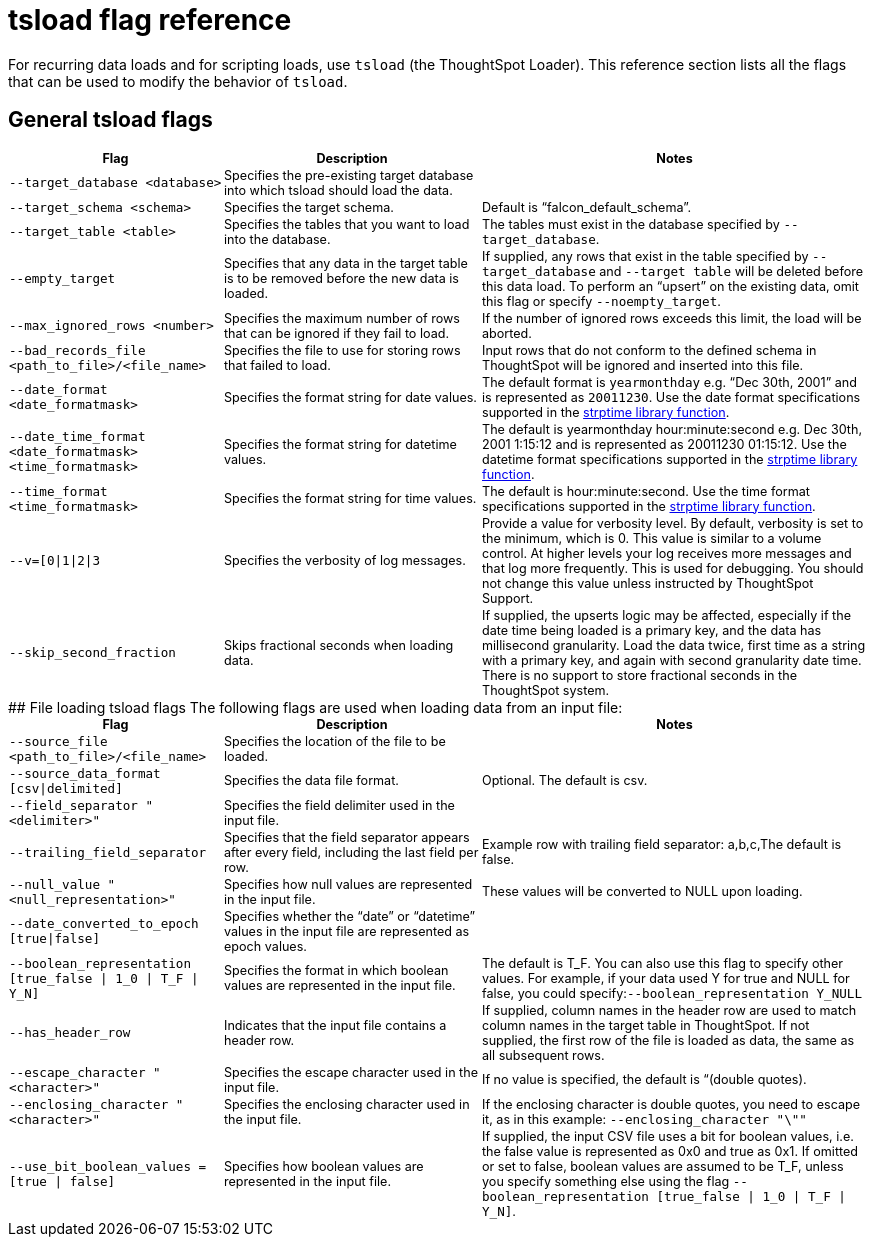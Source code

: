 = tsload flag reference
:summary: You can modify the behavior of tsload with flags.
:last_updated: 11/19/2019
:sidebar: mydoc_sidebar
:permalink: /:collection/:path.html

For recurring data loads and for scripting loads, use `tsload` (the ThoughtSpot Loader). This reference section lists all the flags that can be used to modify the behavior of `tsload`.

== General tsload flags
++++
<table style="font-size:90%; padding:4; border-collapse: collapse;">
   <colgroup>
   <col style="width:25%">
   <col style="width:30%">
   <col style="width:45%">
   </colgroup>
   <thead >
      <tr>
         <th>Flag</th>
         <th>Description</th>
         <th>Notes</th>
      </tr>
   </thead>
   <tbody>
      <tr>
      <td><code class="highlighter-rouge">--target_database &lt;database&gt;</code></td>
      <td>Specifies the pre-existing target database into which tsload should load the data.</td>
      <td>&nbsp;</td>
    </tr>
    <tr>
      <td><code class="highlighter-rouge">--target_schema &lt;schema&gt;</code></td>
      <td>Specifies the target schema.</td>
      <td>Default is “falcon_default_schema”.</td>
    </tr>
    <tr>
      <td><code class="highlighter-rouge">--target_table &lt;table&gt;</code></td>
      <td>Specifies the tables that you want to load into the database.</td>
      <td>The tables must exist in the database specified by <code class="highlighter-rouge">--target_database</code>.</td>
    </tr>
    <tr>
      <td><code class="highlighter-rouge">--empty_target</code></td>
      <td>Specifies that any data in the target table is to be removed before the new data is loaded.</td>
      <td>If supplied, any rows that exist in the table specified by <code class="highlighter-rouge">--target_database</code> and <code class="highlighter-rouge">--target table</code> will be deleted before this data load. To perform an “upsert” on the existing data, omit this flag or specify <code class="highlighter-rouge">--noempty_target</code>.</td>
    </tr>
    <tr>
      <td><code class="highlighter-rouge">--max_ignored_rows &lt;number&gt;</code></td>
      <td>Specifies the maximum number of rows that can be ignored if they fail to load.</td>
      <td>If the number of ignored rows exceeds this limit, the load will be aborted.</td>
    </tr>
    <tr>
      <td><code class="highlighter-rouge">--bad_records_file &lt;path_to_file&gt;/&lt;file_name&gt;</code></td>
      <td>Specifies the file to use for storing rows that failed to load.</td>
      <td>Input rows that do not conform to the defined schema in ThoughtSpot will be ignored and inserted into this file.</td>
    </tr>
    <tr>
      <td><code class="highlighter-rouge">--date_format &lt;date_formatmask&gt;</code></td>
      <td>Specifies the format string for date values.</td>
      <td>The default format is <code>yearmonthday</code> e.g. “Dec 30th, 2001” and is represented as <code>20011230</code>. Use the date format specifications supported in the <a href="http://man7.org/linux/man-pages/man3/strptime.3.html">strptime library function</a>.</td>
    </tr>
    <tr>
      <td><code class="highlighter-rouge">--date_time_format &lt;date_formatmask&gt; &lt;time_formatmask&gt;</code></td>
      <td>Specifies the format string for datetime values.</td>
      <td>The default is yearmonthday hour:minute:second e.g. Dec 30th, 2001 1:15:12 and is represented as 20011230 01:15:12. Use the datetime format specifications supported in the <a href="http://man7.org/linux/man-pages/man3/strptime.3.html">strptime library function</a>.</td>
    </tr>
    <tr>
      <td><code class="highlighter-rouge">--time_format &lt;time_formatmask&gt;</code></td>
      <td>Specifies the format string for time values.</td>
      <td>The default is hour:minute:second. Use the time format specifications supported in the <a href="http://man7.org/linux/man-pages/man3/strptime.3.html">strptime library function</a>.</td>
    </tr>
    <tr>
      <td><code class="highlighter-rouge">--v=[0|1|2|3</code></td>
      <td>Specifies the verbosity of log messages.</td>
      <td>Provide a value for verbosity level. By default, verbosity is set to the minimum, which is 0. This value is similar to a volume control. At higher levels your log receives more messages and that log more frequently. This is used for debugging. You should not change this value unless instructed by ThoughtSpot Support.</td>
    </tr>
    <tr>
      <td><code class="highlighter-rouge">--skip_second_fraction</code></td>
      <td>Skips fractional seconds when loading data.</td>
      <td>If supplied, the upserts logic may be affected, especially if the date time being loaded is a primary key, and the data has millisecond granularity. Load the data twice, first time as a string with a primary key, and again with second granularity date time. There is no support to store fractional seconds in the ThoughtSpot system.</td>
    </tr>
  </tbody>
</table>

## File loading tsload flags

The following flags are used when loading data from an input file:

<table style="font-size:90%; padding:4; border-collapse: collapse;">
   <colgroup>
      <col style="width:25%">
      <col style="width:30%">
      <col style="width:45%">
   </colgroup>
   <thead >
      <tr>
         <th>Flag</th>
         <th>Description</th>
         <th>Notes</th>
      </tr>
   </thead>
   <tbody>
      <tr>
      <td><code class="highlighter-rouge">--source_file &lt;path_to_file&gt;/&lt;file_name&gt;</code></td>
      <td>Specifies the location of the file to be loaded.</td>
      <td>&nbsp;</td>
    </tr>
    <tr>
      <td><code class="highlighter-rouge">--source_data_format [csv|delimited]</code></td>
      <td>Specifies the data file format.</td>
      <td>Optional. The default is csv.</td>
    </tr>
    <tr>
      <td><code class="highlighter-rouge">--field_separator "&lt;delimiter&gt;"</code></td>
      <td>Specifies the field delimiter used in the input file.</td>
      <td>&nbsp;</td>
    </tr>
    <tr>
      <td><code class="highlighter-rouge">--trailing_field_separator</code></td>
      <td>Specifies that the field separator appears after every field, including the last field per row.</td>
      <td>Example row with trailing field separator: a,b,c,The default is false.</td>
    </tr>
    <tr>
      <td><code class="highlighter-rouge">--null_value "&lt;null_representation&gt;"</code></td>
      <td>Specifies how null values are represented in the input file.</td>
      <td>These values will be converted to NULL upon loading.</td>
    </tr>
    <tr>
      <td><code class="highlighter-rouge">--date_converted_to_epoch [true|false]</code></td>
      <td>Specifies whether the “date” or “datetime” values in the input file are represented as epoch values.</td>
      <td>&nbsp;</td>
    </tr>
    <tr>
      <td><code class="highlighter-rouge">--boolean_representation [true_false | 1_0 | T_F | Y_N]</code></td>
      <td>Specifies the format in which boolean values are represented in the input file.</td>
      <td>The default is T_F. You can also use this flag to specify other values. For example, if your data used Y for true and NULL for false, you could specify:<code class="highlighter-rouge">--boolean_representation Y_NULL</code></td>
    </tr>
    <tr>
      <td><code class="highlighter-rouge">--has_header_row</code></td>
      <td>Indicates that the input file contains a header row.</td>
      <td>If supplied, column names in the header row are used to match column names in the target table in ThoughtSpot. If not supplied, the first row of the file is loaded as data, the same as all subsequent rows.</td>
    </tr>
    <tr>
      <td><code class="highlighter-rouge">--escape_character "&lt;character&gt;"</code></td>
      <td>Specifies the escape character used in the input file.</td>
      <td>If no value is specified, the default is “(double quotes).</td>
    </tr>
    <tr>
      <td><code class="highlighter-rouge">--enclosing_character "&lt;character&gt;"</code></td>
      <td>Specifies the enclosing character used in the input file.</td>
      <td>If the enclosing character is double quotes, you need to escape it, as in this example: <code class="highlighter-rouge">--enclosing_character "\""</code></td>
    </tr>
    <tr>
      <td><code class="highlighter-rouge">--use_bit_boolean_values = [true | false]</code></td>
      <td>Specifies how boolean values are represented in the input file.</td>
      <td>If supplied, the input CSV file uses a bit for boolean values, i.e. the false value is represented as 0x0 and true as 0x1. If omitted or set to false, boolean values are assumed to be T_F, unless you specify something else using the flag <code class="highlighter-rouge">--boolean_representation [true_false | 1_0 | T_F | Y_N]</code>.</td>
    </tr>
  </tbody>
</table>
++++
